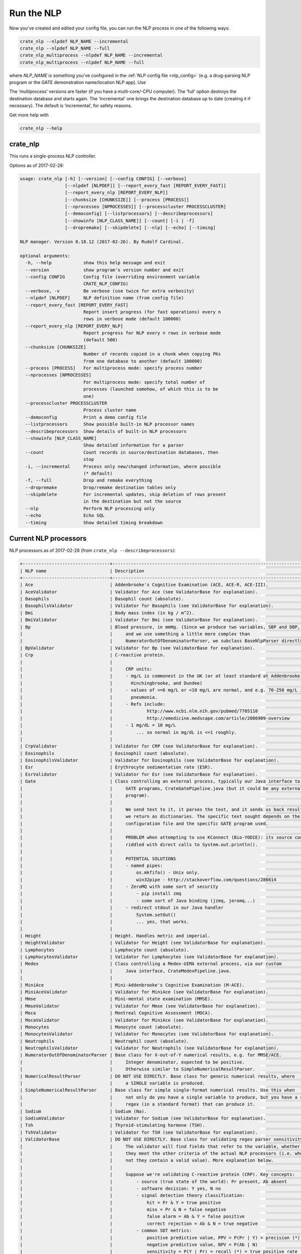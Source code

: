 .. crate_anon/docs/source/nlp/run_nlp.rst

..  Copyright (C) 2015-2019 Rudolf Cardinal (rudolf@pobox.com).
    .
    This file is part of CRATE.
    .
    CRATE is free software: you can redistribute it and/or modify
    it under the terms of the GNU General Public License as published by
    the Free Software Foundation, either version 3 of the License, or
    (at your option) any later version.
    .
    CRATE is distributed in the hope that it will be useful,
    but WITHOUT ANY WARRANTY; without even the implied warranty of
    MERCHANTABILITY or FITNESS FOR A PARTICULAR PURPOSE. See the
    GNU General Public License for more details.
    .
    You should have received a copy of the GNU General Public License
    along with CRATE. If not, see <http://www.gnu.org/licenses/>.

Run the NLP
-----------

Now you've created and edited your config file, you can run the NLP process in
one of the following ways:

.. code-block:: bash

    crate_nlp --nlpdef NLP_NAME --incremental
    crate_nlp --nlpdef NLP_NAME --full
    crate_nlp_multiprocess --nlpdef NLP_NAME --incremental
    crate_nlp_multiprocess --nlpdef NLP_NAME --full

where `NLP_NAME` is something you’ve configured in the :ref:`NLP config file
<nlp_config>` (e.g. a drug-parsing NLP program or the GATE demonstration
name/location NLP app). Use

The ‘multiprocess’ versions are faster (if you have a multi-core/-CPU
computer). The ‘full’ option destroys the destination database and starts
again. The ‘incremental’ one brings the destination database up to date
(creating it if necessary). The default is ‘incremental’, for safety reasons.

Get more help with

.. code-block:: bash

    crate_nlp --help


crate_nlp
~~~~~~~~~

This runs a single-process NLP controller.

Options as of 2017-02-28:

.. code-block:: none

    usage: crate_nlp [-h] [--version] [--config CONFIG] [--verbose]
                     [--nlpdef [NLPDEF]] [--report_every_fast [REPORT_EVERY_FAST]]
                     [--report_every_nlp [REPORT_EVERY_NLP]]
                     [--chunksize [CHUNKSIZE]] [--process [PROCESS]]
                     [--nprocesses [NPROCESSES]] [--processcluster PROCESSCLUSTER]
                     [--democonfig] [--listprocessors] [--describeprocessors]
                     [--showinfo [NLP_CLASS_NAME]] [--count] [-i | -f]
                     [--dropremake] [--skipdelete] [--nlp] [--echo] [--timing]

    NLP manager. Version 0.18.12 (2017-02-26). By Rudolf Cardinal.

    optional arguments:
      -h, --help            show this help message and exit
      --version             show program's version number and exit
      --config CONFIG       Config file (overriding environment variable
                            CRATE_NLP_CONFIG)
      --verbose, -v         Be verbose (use twice for extra verbosity)
      --nlpdef [NLPDEF]     NLP definition name (from config file)
      --report_every_fast [REPORT_EVERY_FAST]
                            Report insert progress (for fast operations) every n
                            rows in verbose mode (default 100000)
      --report_every_nlp [REPORT_EVERY_NLP]
                            Report progress for NLP every n rows in verbose mode
                            (default 500)
      --chunksize [CHUNKSIZE]
                            Number of records copied in a chunk when copying PKs
                            from one database to another (default 100000)
      --process [PROCESS]   For multiprocess mode: specify process number
      --nprocesses [NPROCESSES]
                            For multiprocess mode: specify total number of
                            processes (launched somehow, of which this is to be
                            one)
      --processcluster PROCESSCLUSTER
                            Process cluster name
      --democonfig          Print a demo config file
      --listprocessors      Show possible built-in NLP processor names
      --describeprocessors  Show details of built-in NLP processors
      --showinfo [NLP_CLASS_NAME]
                            Show detailed information for a parser
      --count               Count records in source/destination databases, then
                            stop
      -i, --incremental     Process only new/changed information, where possible
                            (* default)
      -f, --full            Drop and remake everything
      --dropremake          Drop/remake destination tables only
      --skipdelete          For incremental updates, skip deletion of rows present
                            in the destination but not the source
      --nlp                 Perform NLP processing only
      --echo                Echo SQL
      --timing              Show detailed timing breakdown

Current NLP processors
~~~~~~~~~~~~~~~~~~~~~~

NLP processors as of 2017-02-28 (from ``crate_nlp --describeprocessors``):

.. code-block:: none

    +---------------------------------+---------------------------------------------------------------------------------+
    | NLP name                        | Description                                                                     |
    +---------------------------------+---------------------------------------------------------------------------------+
    | Ace                             | Addenbrooke's Cognitive Examination (ACE, ACE-R, ACE-III).                      |
    | AceValidator                    | Validator for Ace (see ValidatorBase for explanation).                          |
    | Basophils                       | Basophil count (absolute).                                                      |
    | BasophilsValidator              | Validator for Basophils (see ValidatorBase for explanation).                    |
    | Bmi                             | Body mass index (in kg / m^2).                                                  |
    | BmiValidator                    | Validator for Bmi (see ValidatorBase for explanation).                          |
    | Bp                              | Blood pressure, in mmHg. (Since we produce two variables, SBP and DBP,          |
    |                                 |     and we use something a little more complex than                             |
    |                                 |     NumeratorOutOfDenominatorParser, we subclass BaseNlpParser directly.)       |
    | BpValidator                     | Validator for Bp (see ValidatorBase for explanation).                           |
    | Crp                             | C-reactive protein.                                                             |
    |                                 |                                                                                 |
    |                                 |     CRP units:                                                                  |
    |                                 |     - mg/L is commonest in the UK (or at least standard at Addenbrooke's,       |
    |                                 |       Hinchingbrooke, and Dundee)                                               |
    |                                 |     - values of <=6 mg/L or <10 mg/L are normal, and e.g. 70-250 mg/L in        |
    |                                 |       pneumonia.                                                                |
    |                                 |     - Refs include:                                                             |
    |                                 |             http://www.ncbi.nlm.nih.gov/pubmed/7705110                          |
    |                                 |             http://emedicine.medscape.com/article/2086909-overview              |
    |                                 |     - 1 mg/dL = 10 mg/L                                                         |
    |                                 |         ... so normal in mg/dL is <=1 roughly.                                  |
    |                                 |                                                                                 |
    | CrpValidator                    | Validator for CRP (see ValidatorBase for explanation).                          |
    | Eosinophils                     | Eosinophil count (absolute).                                                    |
    | EosinophilsValidator            | Validator for Eosinophils (see ValidatorBase for explanation).                  |
    | Esr                             | Erythrocyte sedimentation rate (ESR).                                           |
    | EsrValidator                    | Validator for Esr (see ValidatorBase for explanation).                          |
    | Gate                            | Class controlling an external process, typically our Java interface to          |
    |                                 |     GATE programs, CrateGatePipeline.java (but it could be any external         |
    |                                 |     program).                                                                   |
    |                                 |                                                                                 |
    |                                 |     We send text to it, it parses the text, and it sends us back results, which |
    |                                 |     we return as dictionaries. The specific text sought depends on the          |
    |                                 |     configuration file and the specific GATE program used.                      |
    |                                 |                                                                                 |
    |                                 |     PROBLEM when attempting to use KConnect (Bio-YODIE): its source code is     |
    |                                 |     riddled with direct calls to System.out.println().                          |
    |                                 |                                                                                 |
    |                                 |     POTENTIAL SOLUTIONS                                                         |
    |                                 |     - named pipes:                                                              |
    |                                 |         os.mkfifo() - Unix only.                                                |
    |                                 |         win32pipe - http://stackoverflow.com/questions/286614                   |
    |                                 |     - ZeroMQ with some sort of security                                         |
    |                                 |         - pip install zmq                                                       |
    |                                 |         - some sort of Java binding (jzmq, jeromq...)                           |
    |                                 |     - redirect stdout in our Java handler                                       |
    |                                 |         System.setOut()                                                         |
    |                                 |         ... yes, that works.                                                    |
    |                                 |                                                                                 |
    | Height                          | Height. Handles metric and imperial.                                            |
    | HeightValidator                 | Validator for Height (see ValidatorBase for explanation).                       |
    | Lymphocytes                     | Lymphocyte count (absolute).                                                    |
    | LymphocytesValidator            | Validator for Lymphocytes (see ValidatorBase for explanation).                  |
    | Medex                           | Class controlling a Medex-UIMA external process, via our custom                 |
    |                                 |     Java interface, CrateMedexPipeline.java.                                    |
    |                                 |                                                                                 |
    | MiniAce                         | Mini-Addenbrooke's Cognitive Examination (M-ACE).                               |
    | MiniAceValidator                | Validator for MiniAce (see ValidatorBase for explanation).                      |
    | Mmse                            | Mini-mental state examination (MMSE).                                           |
    | MmseValidator                   | Validator for Mmse (see ValidatorBase for explanation).                         |
    | Moca                            | Montreal Cognitive Assessment (MOCA).                                           |
    | MocaValidator                   | Validator for MiniAce (see ValidatorBase for explanation).                      |
    | Monocytes                       | Monocyte count (absolute).                                                      |
    | MonocytesValidator              | Validator for Monocytes (see ValidatorBase for explanation).                    |
    | Neutrophils                     | Neutrophil count (absolute).                                                    |
    | NeutrophilsValidator            | Validator for Neutrophils (see ValidatorBase for explanation).                  |
    | NumeratorOutOfDenominatorParser | Base class for X-out-of-Y numerical results, e.g. for MMSE/ACE.                 |
    |                                 |     Integer denominator, expected to be positive.                               |
    |                                 |     Otherwise similar to SimpleNumericalResultParser.                           |
    | NumericalResultParser           | DO NOT USE DIRECTLY. Base class for generic numerical results, where            |
    |                                 |     a SINGLE variable is produced.                                              |
    | SimpleNumericalResultParser     | Base class for simple single-format numerical results. Use this when            |
    |                                 |     not only do you have a single variable to produce, but you have a single    |
    |                                 |     regex (in a standard format) that can produce it.                           |
    | Sodium                          | Sodium (Na).                                                                    |
    | SodiumValidator                 | Validator for Sodium (see ValidatorBase for explanation).                       |
    | Tsh                             | Thyroid-stimulating hormone (TSH).                                              |
    | TshValidator                    | Validator for TSH (see ValidatorBase for explanation).                          |
    | ValidatorBase                   | DO NOT USE DIRECTLY. Base class for validating regex parser sensitivity.        |
    |                                 |     The validator will find fields that refer to the variable, whether or not   |
    |                                 |     they meet the other criteria of the actual NLP processors (i.e. whether or  |
    |                                 |     not they contain a valid value). More explanation below.                    |
    |                                 |                                                                                 |
    |                                 |     Suppose we're validating C-reactive protein (CRP). Key concepts:            |
    |                                 |         - source (true state of the world): Pr present, Ab absent               |
    |                                 |         - software decision: Y yes, N no                                        |
    |                                 |         - signal detection theory classification:                               |
    |                                 |             hit = Pr & Y = true positive                                        |
    |                                 |             miss = Pr & N = false negative                                      |
    |                                 |             false alarm = Ab & Y = false positive                               |
    |                                 |             correct rejection = Ab & N = true negative                          |
    |                                 |         - common SDT metrics:                                                   |
    |                                 |             positive predictive value, PPV = P(Pr | Y) = precision (*)          |
    |                                 |             negative predictive value, NPV = P(Ab | N)                          |
    |                                 |             sensitivity = P(Y | Pr) = recall (*) = true positive rate           |
    |                                 |             specificity = P(N | Ab) = true negative rate                        |
    |                                 |             (*) common names used in the NLP context.                           |
    |                                 |         - other common classifier metric:                                       |
    |                                 |             F_beta score = (1 + beta^2) * precision * recall /                  |
    |                                 |                            ((beta^2 * precision) + recall)                      |
    |                                 |             ... which measures performance when you value recall beta times as  |
    |                                 |             much as precision; e.g. the F1 score when beta = 1. See             |
    |                                 |             https://en.wikipedia.org/wiki/F1_score                              |
    |                                 |                                                                                 |
    |                                 |     Working from source to NLP, we can see there are a few types of "absent":   |
    |                                 |         - X. unselected database field containing text                          |
    |                                 |             - Q. field contains "CRP", "C-reactive protein", etc.; something    |
    |                                 |                 that a human (or as a proxy: a machine) would judge as          |
    |                                 |                 containing a textual reference to CRP.                          |
    |                                 |                 - Pr. Present: a human would judge that a CRP value is present, |
    |                                 |                     e.g. "today her CRP is 7, which I am not concerned about."  |
    |                                 |                     - H.  Hit: software reports the value.                      |
    |                                 |                     - M.  Miss: software misses the value.                      |
    |                                 |                         (maybe: "his CRP was twenty-one".)                      |
    |                                 |                 - Ab1. Absent: reference to CRP, but no numerical information,  |
    |                                 |                     e.g. "her CRP was normal".                                  |
    |                                 |                     - FA1. False alarm: software reports a numerical value.     |
    |                                 |                         (maybe: "my CRP was 7 hours behind my boss's deadline") |
    |                                 |                     - CR1. Correct rejection: software doesn't report a value.  |
    |                                 |             - Ab2. field contains no reference to CRP at all.                   |
    |                                 |                     - FA2. False alarm: software reports a numerical value.     |
    |                                 |                         (a bit hard to think of examples...)                    |
    |                                 |                     - CR2. Correct rejection: software doesn't report a value.  |
    |                                 |                                                                                 |
    |                                 |     From NLP backwards to source:                                               |
    |                                 |         - Y. Software says value present.                                       |
    |                                 |             - H. Hit: value is present.                                         |
    |                                 |             - FA. False alarm: value is absent.                                 |
    |                                 |         - N. Software says value absent.                                        |
    |                                 |             - CR. Correct rejection: value is absent.                           |
    |                                 |             - M. Miss: value is present.                                        |
    |                                 |                                                                                 |
    |                                 |     The key metrics are:                                                        |
    |                                 |         - precision = positive predictive value = P(Pr | Y)                     |
    |                                 |             ... relatively easy to check; find all the "Y" records and check    |
    |                                 |             manually that they're correct.                                      |
    |                                 |         - sensitivity = recall = P(Y | Pr)                                      |
    |                                 |             ... Here, we want a sample that is enriched for "symptom actually   |
    |                                 |             present", for human reasons. For example, if 0.1% of text entries   |
    |                                 |             refer to CRP, then to assess 100 "Pr" samples we would have to      |
    |                                 |             review 100,000 text records, 99,900 of which are completely         |
    |                                 |             irrelevant. So we want an automated way of finding "Pr" records.    |
    |                                 |             That's what the validator classes do.                               |
    |                                 |                                                                                 |
    |                                 |     You can enrich for "Pr" records with SQL, e.g.                              |
    |                                 |         SELECT textfield FROM sometable WHERE (                                 |
    |                                 |             textfield LIKE '%CRP%'                                              |
    |                                 |             OR textfield LIKE '%C-reactive protein%');                          |
    |                                 |     or similar, but really we want the best "CRP detector" possible. That is    |
    |                                 |     probably to use a regex, either in SQL (... "WHERE textfield REGEX          |
    |                                 |     'myregex'") or using these validator classes. (The main NLP regexes don't   |
    |                                 |     distinguish between "CRP present, no valid value" and "CRP absent",         |
    |                                 |     because regexes either match or don't.)                                     |
    |                                 |                                                                                 |
    |                                 |     Each validator class implements the core variable-finding part of its       |
    |                                 |     corresponding NLP regex class, but without the value or units. For example, |
    |                                 |     the CRP class looks for things like "CRP is 6" or "CRP 20 mg/L", whereas    |
    |                                 |     the CRP validator looks for things like "CRP".                              |
    |                                 |                                                                                 |
    | Wbc                             | White cell count (WBC, WCC).                                                    |
    | WbcBase                         | DO NOT USE DIRECTLY. White cell count base class.                               |
    | WbcValidator                    | Validator for Wbc (see ValidatorBase for explanation).                          |
    | Weight                          | Weight. Handles metric and imperial.                                            |
    | WeightValidator                 | Validator for Weight (see ValidatorBase for explanation).                       |
    +---------------------------------+---------------------------------------------------------------------------------+

crate_nlp_multiprocess
~~~~~~~~~~~~~~~~~~~~~~

This program runs multiple copies of ``crate_nlp`` in parallel.

Options as of 2017-02-28:

.. code-block:: none

    usage: crate_nlp_multiprocess [-h] --nlpdef NLPDEF [--nproc [NPROC]]
                                  [--verbose]

    Runs the CRATE NLP manager in parallel. Version 0.18.12 (2017-02-26). Note
    that all arguments not specified here are passed to the underlying script (see
    crate_nlp --help).

    optional arguments:
      -h, --help            show this help message and exit
      --nlpdef NLPDEF       NLP processing name, from the config file
      --nproc [NPROC], -n [NPROC]
                            Number of processes (default on this machine: 8)
      --verbose, -v         Be verbose

